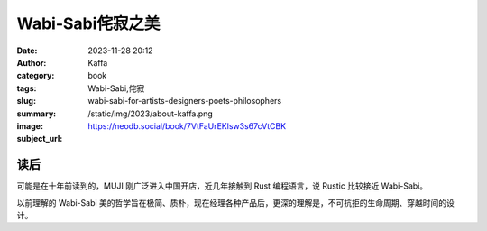 Wabi-Sabi侘寂之美
############################

:date: 2023-11-28 20:12
:author: Kaffa
:category: book
:tags: Wabi-Sabi,侘寂
:slug: wabi-sabi-for-artists-designers-poets-philosophers
:summary:
:image: /static/img/2023/about-kaffa.png
:subject_url: https://neodb.social/book/7VtFaUrEKlsw3s67cVtCBK


读后
===========

可能是在十年前读到的，MUJI 刚广泛进入中国开店，近几年接触到 Rust 编程语言，说 Rustic 比较接近 Wabi-Sabi。

以前理解的 Wabi-Sabi 美的哲学旨在极简、质朴，现在经理各种产品后，更深的理解是，不可抗拒的生命周期、穿越时间的设计。





